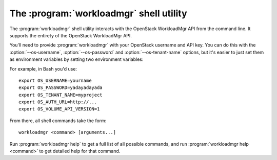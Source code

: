 The :program:`workloadmgr` shell utility
=========================================

.. program:: workloadmgr
.. highlight:: bash

The :program:`workloadmgr` shell utility interacts with the OpenStack WorkloadMgr API
from the command line. It supports the entirety of the OpenStack WorkloadMgr API.

You'll need to provide :program:`workloadmgr` with your OpenStack username and
API key. You can do this with the :option:`--os-username`, :option:`--os-password`
and :option:`--os-tenant-name` options, but it's easier to just set them as
environment variables by setting two environment variables:

.. envvar:: OS_USERNAME or WORKLOADMGR_USERNAME

    Your OpenStack WorkloadMgr username.

.. envvar:: OS_PASSWORD or WORKLOADMGR_PASSWORD

    Your password.

.. envvar:: OS_TENANT_NAME or WORKLOADMGR_PROJECT_ID

    Project for work.

.. envvar:: OS_AUTH_URL or WORKLOADMGR_URL

    The OpenStack API server URL.

.. envvar:: OS_DPAAS_API_VERSION

    The OpenStack DPAAS API version.

For example, in Bash you'd use::

    export OS_USERNAME=yourname
    export OS_PASSWORD=yadayadayada
    export OS_TENANT_NAME=myproject
    export OS_AUTH_URL=http://...
    export OS_VOLUME_API_VERSION=1

From there, all shell commands take the form::

    workloadmgr <command> [arguments...]

Run :program:`workloadmgr help` to get a full list of all possible commands,
and run :program:`workloadmgr help <command>` to get detailed help for that
command.

